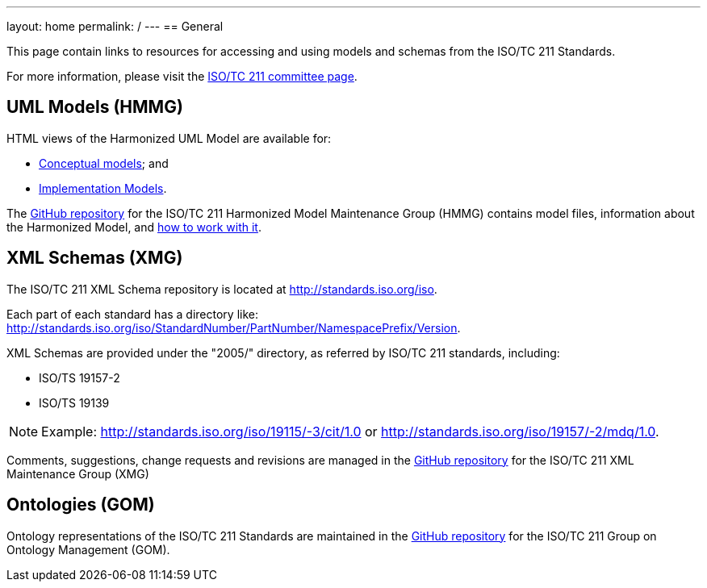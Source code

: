 ---
layout: home
permalink: /
---
== General

This page contain links to resources for accessing and using models and schemas from the ISO/TC 211 Standards.

For more information, please visit the https://committee.iso.org/home/tc211[ISO/TC 211 committee page].

== UML Models (HMMG)

HTML views of the Harmonized UML Model are available for:

* link:hmmg/ConceptualModels/index.htm[Conceptual models]; and
* link:hmmg/ImplementationModels/index.htm[Implementation Models].

The https://github.com/ISO-TC211/HMMG[GitHub repository] for the ISO/TC 211 Harmonized Model Maintenance Group (HMMG) contains model files, information about the Harmonized Model, and https://github.com/ISO-TC211/HMMG/wiki[how to work with it].


== XML Schemas (XMG)

The ISO/TC 211 XML Schema repository is located at http://standards.iso.org/iso.

Each part of each standard has a directory like: http://standards.iso.org/iso/StandardNumber/PartNumber/NamespacePrefix/Version.

XML Schemas are provided under the "2005/" directory, as referred by ISO/TC 211 standards, including:

* ISO/TS 19157-2
* ISO/TS 19139

NOTE: Example: http://standards.iso.org/iso/19115/-3/cit/1.0 or http://standards.iso.org/iso/19157/-2/mdq/1.0.

Comments, suggestions, change requests and revisions are managed in the https://github.com/ISO-TC211/XML[GitHub repository] for the ISO/TC 211 XML Maintenance Group (XMG)


== Ontologies (GOM)

Ontology representations of the ISO/TC 211 Standards are maintained in the https://github.com/ISO-TC211/GOM[GitHub repository] for the ISO/TC 211 Group on Ontology Management (GOM).
